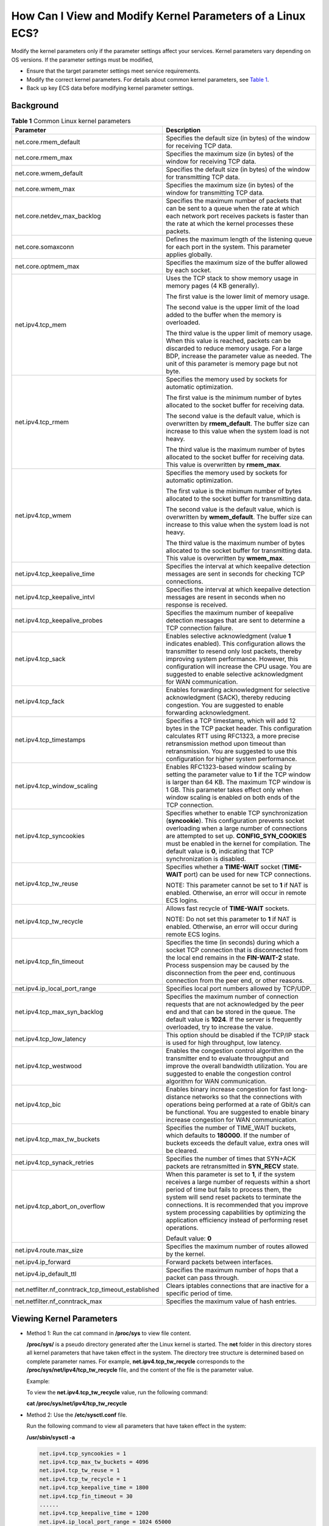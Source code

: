How Can I View and Modify Kernel Parameters of a Linux ECS?
===========================================================

Modify the kernel parameters only if the parameter settings affect your services. Kernel parameters vary depending on OS versions. If the parameter settings must be modified,

-  Ensure that the target parameter settings meet service requirements.
-  Modify the correct kernel parameters. For details about common kernel parameters, see `Table 1 <#EN-US_TOPIC_0107659745__table15253154115313>`__.
-  Back up key ECS data before modifying kernel parameter settings.

Background
----------



.. _EN-US_TOPIC_0107659745__table15253154115313:

.. table:: **Table 1** Common Linux kernel parameters

   +-----------------------------------------------------------+-----------------------------------------------------------+
   | Parameter                                                 | Description                                               |
   +===========================================================+===========================================================+
   | net.core.rmem_default                                     | Specifies the default size (in bytes) of the window for   |
   |                                                           | receiving TCP data.                                       |
   +-----------------------------------------------------------+-----------------------------------------------------------+
   | net.core.rmem_max                                         | Specifies the maximum size (in bytes) of the window for   |
   |                                                           | receiving TCP data.                                       |
   +-----------------------------------------------------------+-----------------------------------------------------------+
   | net.core.wmem_default                                     | Specifies the default size (in bytes) of the window for   |
   |                                                           | transmitting TCP data.                                    |
   +-----------------------------------------------------------+-----------------------------------------------------------+
   | net.core.wmem_max                                         | Specifies the maximum size (in bytes) of the window for   |
   |                                                           | transmitting TCP data.                                    |
   +-----------------------------------------------------------+-----------------------------------------------------------+
   | net.core.netdev_max_backlog                               | Specifies the maximum number of packets that can be sent  |
   |                                                           | to a queue when the rate at which each network port       |
   |                                                           | receives packets is faster than the rate at which the     |
   |                                                           | kernel processes these packets.                           |
   +-----------------------------------------------------------+-----------------------------------------------------------+
   | net.core.somaxconn                                        | Defines the maximum length of the listening queue for     |
   |                                                           | each port in the system. This parameter applies globally. |
   +-----------------------------------------------------------+-----------------------------------------------------------+
   | net.core.optmem_max                                       | Specifies the maximum size of the buffer allowed by each  |
   |                                                           | socket.                                                   |
   +-----------------------------------------------------------+-----------------------------------------------------------+
   | net.ipv4.tcp_mem                                          | Uses the TCP stack to show memory usage in memory pages   |
   |                                                           | (4 KB generally).                                         |
   |                                                           |                                                           |
   |                                                           | The first value is the lower limit of memory usage.       |
   |                                                           |                                                           |
   |                                                           | The second value is the upper limit of the load added to  |
   |                                                           | the buffer when the memory is overloaded.                 |
   |                                                           |                                                           |
   |                                                           | The third value is the upper limit of memory usage. When  |
   |                                                           | this value is reached, packets can be discarded to reduce |
   |                                                           | memory usage. For a large BDP, increase the parameter     |
   |                                                           | value as needed. The unit of this parameter is memory     |
   |                                                           | page but not byte.                                        |
   +-----------------------------------------------------------+-----------------------------------------------------------+
   | net.ipv4.tcp_rmem                                         | Specifies the memory used by sockets for automatic        |
   |                                                           | optimization.                                             |
   |                                                           |                                                           |
   |                                                           | The first value is the minimum number of bytes allocated  |
   |                                                           | to the socket buffer for receiving data.                  |
   |                                                           |                                                           |
   |                                                           | The second value is the default value, which is           |
   |                                                           | overwritten by **rmem_default**. The buffer size can      |
   |                                                           | increase to this value when the system load is not heavy. |
   |                                                           |                                                           |
   |                                                           | The third value is the maximum number of bytes allocated  |
   |                                                           | to the socket buffer for receiving data. This value is    |
   |                                                           | overwritten by **rmem_max**.                              |
   +-----------------------------------------------------------+-----------------------------------------------------------+
   | net.ipv4.tcp_wmem                                         | Specifies the memory used by sockets for automatic        |
   |                                                           | optimization.                                             |
   |                                                           |                                                           |
   |                                                           | The first value is the minimum number of bytes allocated  |
   |                                                           | to the socket buffer for transmitting data.               |
   |                                                           |                                                           |
   |                                                           | The second value is the default value, which is           |
   |                                                           | overwritten by **wmem_default**. The buffer size can      |
   |                                                           | increase to this value when the system load is not heavy. |
   |                                                           |                                                           |
   |                                                           | The third value is the maximum number of bytes allocated  |
   |                                                           | to the socket buffer for transmitting data. This value is |
   |                                                           | overwritten by **wmem_max**.                              |
   +-----------------------------------------------------------+-----------------------------------------------------------+
   | net.ipv4.tcp_keepalive_time                               | Specifies the interval at which keepalive detection       |
   |                                                           | messages are sent in seconds for checking TCP             |
   |                                                           | connections.                                              |
   +-----------------------------------------------------------+-----------------------------------------------------------+
   | net.ipv4.tcp_keepalive_intvl                              | Specifies the interval at which keepalive detection       |
   |                                                           | messages are resent in seconds when no response is        |
   |                                                           | received.                                                 |
   +-----------------------------------------------------------+-----------------------------------------------------------+
   | net.ipv4.tcp_keepalive_probes                             | Specifies the maximum number of keepalive detection       |
   |                                                           | messages that are sent to determine a TCP connection      |
   |                                                           | failure.                                                  |
   +-----------------------------------------------------------+-----------------------------------------------------------+
   | net.ipv4.tcp_sack                                         | Enables selective acknowledgment (value **1** indicates   |
   |                                                           | enabled). This configuration allows the transmitter to    |
   |                                                           | resend only lost packets, thereby improving system        |
   |                                                           | performance. However, this configuration will increase    |
   |                                                           | the CPU usage. You are suggested to enable selective      |
   |                                                           | acknowledgment for WAN communication.                     |
   +-----------------------------------------------------------+-----------------------------------------------------------+
   | net.ipv4.tcp_fack                                         | Enables forwarding acknowledgment for selective           |
   |                                                           | acknowledgment (SACK), thereby reducing congestion. You   |
   |                                                           | are suggested to enable forwarding acknowledgment.        |
   +-----------------------------------------------------------+-----------------------------------------------------------+
   | net.ipv4.tcp_timestamps                                   | Specifies a TCP timestamp, which will add 12 bytes in the |
   |                                                           | TCP packet header. This configuration calculates RTT      |
   |                                                           | using RFC1323, a more precise retransmission method upon  |
   |                                                           | timeout than retransmission. You are suggested to use     |
   |                                                           | this configuration for higher system performance.         |
   +-----------------------------------------------------------+-----------------------------------------------------------+
   | net.ipv4.tcp_window_scaling                               | Enables RFC1323-based window scaling by setting the       |
   |                                                           | parameter value to **1** if the TCP window is larger than |
   |                                                           | 64 KB. The maximum TCP window is 1 GB. This parameter     |
   |                                                           | takes effect only when window scaling is enabled on both  |
   |                                                           | ends of the TCP connection.                               |
   +-----------------------------------------------------------+-----------------------------------------------------------+
   | net.ipv4.tcp_syncookies                                   | Specifies whether to enable TCP synchronization           |
   |                                                           | (**syncookie**). This configuration prevents socket       |
   |                                                           | overloading when a large number of connections are        |
   |                                                           | attempted to set up. **CONFIG_SYN_COOKIES** must be       |
   |                                                           | enabled in the kernel for compilation. The default value  |
   |                                                           | is **0**, indicating that TCP synchronization is          |
   |                                                           | disabled.                                                 |
   +-----------------------------------------------------------+-----------------------------------------------------------+
   | net.ipv4.tcp_tw_reuse                                     | Specifies whether a **TIME-WAIT** socket (**TIME-WAIT**   |
   |                                                           | port) can be used for new TCP connections.                |
   |                                                           |                                                           |
   |                                                           | NOTE:                                                     |
   |                                                           | This parameter cannot be set to **1** if NAT is enabled.  |
   |                                                           | Otherwise, an error will occur in remote ECS logins.      |
   +-----------------------------------------------------------+-----------------------------------------------------------+
   | net.ipv4.tcp_tw_recycle                                   | Allows fast recycle of **TIME-WAIT** sockets.             |
   |                                                           |                                                           |
   |                                                           | NOTE:                                                     |
   |                                                           | Do not set this parameter to **1** if NAT is enabled.     |
   |                                                           | Otherwise, an error will occur during remote ECS logins.  |
   +-----------------------------------------------------------+-----------------------------------------------------------+
   | net.ipv4.tcp_fin_timeout                                  | Specifies the time (in seconds) during which a socket TCP |
   |                                                           | connection that is disconnected from the local end        |
   |                                                           | remains in the **FIN-WAIT-2** state. Process suspension   |
   |                                                           | may be caused by the disconnection from the peer end,     |
   |                                                           | continuous connection from the peer end, or other         |
   |                                                           | reasons.                                                  |
   +-----------------------------------------------------------+-----------------------------------------------------------+
   | net.ipv4.ip_local_port_range                              | Specifies local port numbers allowed by TCP/UDP.          |
   +-----------------------------------------------------------+-----------------------------------------------------------+
   | net.ipv4.tcp_max_syn_backlog                              | Specifies the maximum number of connection requests that  |
   |                                                           | are not acknowledged by the peer end and that can be      |
   |                                                           | stored in the queue. The default value is **1024**. If    |
   |                                                           | the server is frequently overloaded, try to increase the  |
   |                                                           | value.                                                    |
   +-----------------------------------------------------------+-----------------------------------------------------------+
   | net.ipv4.tcp_low_latency                                  | This option should be disabled if the TCP/IP stack is     |
   |                                                           | used for high throughput, low latency.                    |
   +-----------------------------------------------------------+-----------------------------------------------------------+
   | net.ipv4.tcp_westwood                                     | Enables the congestion control algorithm on the           |
   |                                                           | transmitter end to evaluate throughput and improve the    |
   |                                                           | overall bandwidth utilization. You are suggested to       |
   |                                                           | enable the congestion control algorithm for WAN           |
   |                                                           | communication.                                            |
   +-----------------------------------------------------------+-----------------------------------------------------------+
   | net.ipv4.tcp_bic                                          | Enables binary increase congestion for fast long-distance |
   |                                                           | networks so that the connections with operations being    |
   |                                                           | performed at a rate of Gbit/s can be functional. You are  |
   |                                                           | suggested to enable binary increase congestion for WAN    |
   |                                                           | communication.                                            |
   +-----------------------------------------------------------+-----------------------------------------------------------+
   | net.ipv4.tcp_max_tw_buckets                               | Specifies the number of TIME_WAIT buckets, which defaults |
   |                                                           | to **180000**. If the number of buckets exceeds the       |
   |                                                           | default value, extra ones will be cleared.                |
   +-----------------------------------------------------------+-----------------------------------------------------------+
   | net.ipv4.tcp_synack_retries                               | Specifies the number of times that SYN+ACK packets are    |
   |                                                           | retransmitted in **SYN_RECV** state.                      |
   +-----------------------------------------------------------+-----------------------------------------------------------+
   | net.ipv4.tcp_abort_on_overflow                            | When this parameter is set to **1**, if the system        |
   |                                                           | receives a large number of requests within a short period |
   |                                                           | of time but fails to process them, the system will send   |
   |                                                           | reset packets to terminate the connections. It is         |
   |                                                           | recommended that you improve system processing            |
   |                                                           | capabilities by optimizing the application efficiency     |
   |                                                           | instead of performing reset operations.                   |
   |                                                           |                                                           |
   |                                                           | Default value: **0**                                      |
   +-----------------------------------------------------------+-----------------------------------------------------------+
   | net.ipv4.route.max_size                                   | Specifies the maximum number of routes allowed by the     |
   |                                                           | kernel.                                                   |
   +-----------------------------------------------------------+-----------------------------------------------------------+
   | net.ipv4.ip_forward                                       | Forward packets between interfaces.                       |
   +-----------------------------------------------------------+-----------------------------------------------------------+
   | net.ipv4.ip_default_ttl                                   | Specifies the maximum number of hops that a packet can    |
   |                                                           | pass through.                                             |
   +-----------------------------------------------------------+-----------------------------------------------------------+
   | net.netfilter.nf_conntrack_tcp_timeout_established        | Clears iptables connections that are inactive for a       |
   |                                                           | specific period of time.                                  |
   +-----------------------------------------------------------+-----------------------------------------------------------+
   | net.netfilter.nf_conntrack_max                            | Specifies the maximum value of hash entries.              |
   +-----------------------------------------------------------+-----------------------------------------------------------+

Viewing Kernel Parameters
-------------------------

-  Method 1: Run the cat command in **/proc/sys** to view file content.

   **/proc/sys/** is a pseudo directory generated after the Linux kernel is started. The **net** folder in this directory stores all kernel parameters that have taken effect in the system. The directory tree structure is determined based on complete parameter names. For example, **net.ipv4.tcp_tw_recycle** corresponds to the **/proc/sys/net/ipv4/tcp_tw_recycle** file, and the content of the file is the parameter value.

   Example:

   To view the **net.ipv4.tcp_tw_recycle** value, run the following command:

   **cat /proc/sys/net/ipv4/tcp_tw_recycle**

-  Method 2: Use the **/etc/sysctl.conf** file.

   Run the following command to view all parameters that have taken effect in the system:

   **/usr/sbin/sysctl -a**

   .. code::

      net.ipv4.tcp_syncookies = 1
      net.ipv4.tcp_max_tw_buckets = 4096
      net.ipv4.tcp_tw_reuse = 1
      net.ipv4.tcp_tw_recycle = 1
      net.ipv4.tcp_keepalive_time = 1800
      net.ipv4.tcp_fin_timeout = 30
      ......
      net.ipv4.tcp_keepalive_time = 1200
      net.ipv4.ip_local_port_range = 1024 65000
      net.ipv4.tcp_max_syn_backlog = 8192
      net.ipv4.tcp_rmem = 16384 174760 349520
      net.ipv4.tcp_wmem = 16384 131072 262144
      net.ipv4.tcp_mem = 262144 524288 1048576
      ......

Modifying Kernel Parameter Settings
-----------------------------------

-  Method 1: Run the echo command in **/proc/sys** to modify the file for the target kernel parameters.

   The parameter values changed using this method take effect only during the current running and will be reset after the system is restarted. To make the modification take effect permanently, see method 2.

   **/proc/sys/** is a pseudo directory generated after the Linux kernel is started. The **net** folder in this directory stores all kernel parameters that have taken effect in the system. The directory tree structure is determined based on complete parameter names. For example, **net.ipv4.tcp_tw_recycle** corresponds to the **/proc/sys/net/ipv4/tcp_tw_recycle** file, and the content of the file is the parameter value.

   Example:

   To change the **net.ipv4.tcp_tw_recycle** value to **0**, run the following command:

   **echo "0" > /proc/sys/net/ipv4/tcp_tw_recycle**

-  Method 2: Use the **/etc/sysctl.conf** file.The parameter values changed using this method take effect permanently.

   #. Run the following command to change the value of a specified parameter:

      **/sbin/sysctl -w kernel.domainname="**\ *example.com*\ **"**

      Example:

      sysctl -w net.ipv4.tcp_tw_recycle="0"

   #. Run the following command to change the parameter value in the **/etc/sysctl.conf** file:

      **vi /etc/sysctl.conf**

   #. Run the following command for the configuration to take effect:

      **/sbin/sysctl -p**

